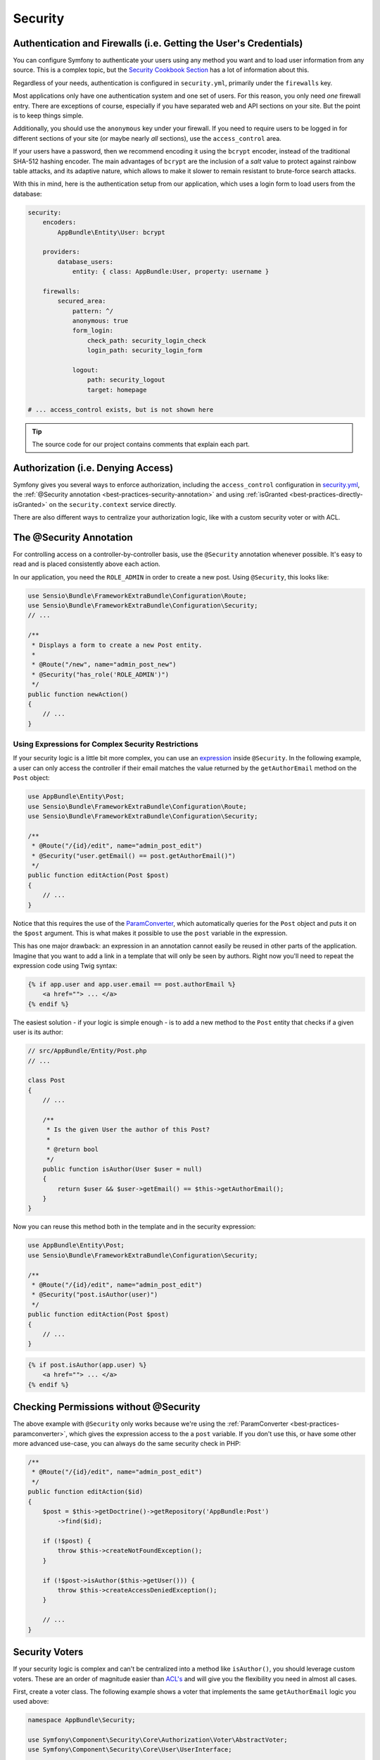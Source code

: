 Security
========

Authentication and Firewalls (i.e. Getting the User's Credentials)
------------------------------------------------------------------

You can configure Symfony to authenticate your users using any method you
want and to load user information from any source. This is a complex topic,
but the `Security Cookbook Section`_ has a lot of information about this.

Regardless of your needs, authentication is configured in ``security.yml``,
primarily under the ``firewalls`` key.

.. best-practice::

    Unless you have two legitimately different authentication systems and
    users (e.g. form login for the main site and a token system for your
    API only), we recommend having only *one* firewall entry with the ``anonymous``
    key enabled.

Most applications only have one authentication system and one set of users.
For this reason, you only need *one* firewall entry. There are exceptions
of course, especially if you have separated web and API sections on your
site. But the point is to keep things simple.

Additionally, you should use the ``anonymous`` key under your firewall. If
you need to require users to be logged in for different sections of your
site (or maybe nearly *all* sections), use the ``access_control`` area.

.. best-practice::

    Use the ``bcrypt`` encoder for encoding your users' passwords.

If your users have a password, then we recommend encoding it using the ``bcrypt``
encoder, instead of the traditional SHA-512 hashing encoder. The main advantages
of ``bcrypt`` are the inclusion of a *salt* value to protect against rainbow
table attacks, and its adaptive nature, which allows to make it slower to
remain resistant to brute-force search attacks.

With this in mind, here is the authentication setup from our application,
which uses a login form to load users from the database:

.. code-block:: yaml

    security:
        encoders:
            AppBundle\Entity\User: bcrypt

        providers:
            database_users:
                entity: { class: AppBundle:User, property: username }

        firewalls:
            secured_area:
                pattern: ^/
                anonymous: true
                form_login:
                    check_path: security_login_check
                    login_path: security_login_form

                logout:
                    path: security_logout
                    target: homepage

    # ... access_control exists, but is not shown here

.. tip::

    The source code for our project contains comments that explain each part.

Authorization (i.e. Denying Access)
-----------------------------------

Symfony gives you several ways to enforce authorization, including the ``access_control``
configuration in `security.yml`_, the :ref:`@Security annotation <best-practices-security-annotation>`
and using :ref:`isGranted <best-practices-directly-isGranted>` on the ``security.context``
service directly.

.. best-practice::

    * For protecting broad URL patterns, use ``access_control``;
    * Whenever possible, use the ``@Security`` annotation;
    * Check security directly on the ``security.context`` service whenever
      you have a more complex situation.

There are also different ways to centralize your authorization logic, like
with a custom security voter or with ACL.

.. best-practice::

    * For fine-grained restrictions, define a custom security voter;
    * For restricting access to *any* object by *any* user via an admin
      interface, use the Symfony ACL.

.. _best-practices-security-annotation:

The @Security Annotation
------------------------

For controlling access on a controller-by-controller basis, use the ``@Security``
annotation whenever possible. It's easy to read and is placed consistently
above each action.

In our application, you need the ``ROLE_ADMIN`` in order to create a new post.
Using ``@Security``, this looks like:

.. code-block:: php

    use Sensio\Bundle\FrameworkExtraBundle\Configuration\Route;
    use Sensio\Bundle\FrameworkExtraBundle\Configuration\Security;
    // ...

    /**
     * Displays a form to create a new Post entity.
     *
     * @Route("/new", name="admin_post_new")
     * @Security("has_role('ROLE_ADMIN')")
     */
    public function newAction()
    {
        // ...
    }

Using Expressions for Complex Security Restrictions
~~~~~~~~~~~~~~~~~~~~~~~~~~~~~~~~~~~~~~~~~~~~~~~~~~~

If your security logic is a little bit more complex, you can use an `expression`_
inside ``@Security``. In the following example, a user can only access the
controller if their email matches the value returned by the ``getAuthorEmail``
method on the ``Post`` object:

.. code-block:: php

    use AppBundle\Entity\Post;
    use Sensio\Bundle\FrameworkExtraBundle\Configuration\Route;
    use Sensio\Bundle\FrameworkExtraBundle\Configuration\Security;

    /**
     * @Route("/{id}/edit", name="admin_post_edit")
     * @Security("user.getEmail() == post.getAuthorEmail()")
     */
    public function editAction(Post $post)
    {
        // ...
    }

Notice that this requires the use of the `ParamConverter`_, which automatically
queries for the ``Post`` object and puts it on the ``$post`` argument. This
is what makes it possible to use the ``post`` variable in the expression.

This has one major drawback: an expression in an annotation cannot easily
be reused in other parts of the application. Imagine that you want to add
a link in a template that will only be seen by authors. Right now you'll
need to repeat the expression code using Twig syntax:

.. code-block:: html+jinja

    {% if app.user and app.user.email == post.authorEmail %}
        <a href=""> ... </a>
    {% endif %}

The easiest solution - if your logic is simple enough - is to add a new method
to the ``Post`` entity that checks if a given user is its author:

.. code-block:: php

    // src/AppBundle/Entity/Post.php
    // ...

    class Post
    {
        // ...

        /**
         * Is the given User the author of this Post?
         *
         * @return bool
         */
        public function isAuthor(User $user = null)
        {
            return $user && $user->getEmail() == $this->getAuthorEmail();
        }
    }

Now you can reuse this method both in the template and in the security expression:

.. code-block:: php

    use AppBundle\Entity\Post;
    use Sensio\Bundle\FrameworkExtraBundle\Configuration\Security;

    /**
     * @Route("/{id}/edit", name="admin_post_edit")
     * @Security("post.isAuthor(user)")
     */
    public function editAction(Post $post)
    {
        // ...
    }

.. code-block:: html+jinja

    {% if post.isAuthor(app.user) %}
        <a href=""> ... </a>
    {% endif %}

.. _best-practices-directly-isGranted:

Checking Permissions without @Security
--------------------------------------

The above example with ``@Security`` only works because we're using the
:ref:`ParamConverter <best-practices-paramconverter>`, which gives the expression
access to the a ``post`` variable. If you don't use this, or have some other
more advanced use-case, you can always do the same security check in PHP:

.. code-block:: php

    /**
     * @Route("/{id}/edit", name="admin_post_edit")
     */
    public function editAction($id)
    {
        $post = $this->getDoctrine()->getRepository('AppBundle:Post')
            ->find($id);

        if (!$post) {
            throw $this->createNotFoundException();
        }

        if (!$post->isAuthor($this->getUser())) {
            throw $this->createAccessDeniedException();
        }

        // ...
    }

Security Voters
---------------

If your security logic is complex and can't be centralized into a method
like ``isAuthor()``, you should leverage custom voters. These are an order
of magnitude easier than `ACL's`_ and will give you the flexibility you need
in almost all cases.

First, create a voter class. The following example shows a voter that implements
the same ``getAuthorEmail`` logic you used above:

.. code-block:: php

    namespace AppBundle\Security;

    use Symfony\Component\Security\Core\Authorization\Voter\AbstractVoter;
    use Symfony\Component\Security\Core\User\UserInterface;

    // AbstractVoter class requires Symfony 2.6 or higher version
    class PostVoter extends AbstractVoter
    {
        const CREATE = 'create';
        const EDIT   = 'edit';

        protected function getSupportedAttributes()
        {
            return array(self::CREATE, self::EDIT);
        }

        protected function getSupportedClasses()
        {
            return array('AppBundle\Entity\Post');
        }

        protected function isGranted($attribute, $post, $user = null)
        {
            if (!$user instanceof UserInterface) {
                return false;
            }

            if ($attribute === self::CREATE && in_array('ROLE_ADMIN', $user->getRoles(), true)) {
                return true;
            }

            if ($attribute === self::EDIT && $user->getEmail() === $post->getAuthorEmail()) {
                return true;
            }

            return false;
        }
    }

To enable the security voter in the application, define a new service:

.. code-block:: yaml

    # app/config/services.yml
    services:
        # ...
        post_voter:
            class:      AppBundle\Security\PostVoter
            public:     false
            tags:
               - { name: security.voter }

Now, you can use the voter with the ``@Security`` annotation:

.. code-block:: php

    /**
     * @Route("/{id}/edit", name="admin_post_edit")
     * @Security("is_granted('edit', post)")
     */
    public function editAction(Post $post)
    {
        // ...
    }

You can also use this directly with the ``security.context`` service, or
via the even easier shortcut in a controller:

.. code-block:: php

    /**
     * @Route("/{id}/edit", name="admin_post_edit")
     */
    public function editAction($id)
    {
        $post = // query for the post ...

        if (!$this->get('security.context')->isGranted('edit', $post)) {
            throw $this->createAccessDeniedException();
        }
    }

Learn More
----------

The `FOSUserBundle`_, developed by the Symfony community, adds support for a
database-backed user system in Symfony2. It also handles common tasks like
user registration and forgotten password functionality.

Enable the `Remember Me feature`_ to allow your users to stay logged in for
a long period of time.

When providing customer support, sometimes it's necessary to access the application
as some *other* user so that you can reproduce the problem. Symfony provides
the ability to `impersonate users`_.

If your company uses a user login method not supported by Symfony, you can
develop `your own user provider`_ and `your own authentication provider`_.

.. _`Security Cookbook Section`: http://symfony.com/doc/current/cookbook/security/index.html
.. _`security.yml`: http://symfony.com/doc/current/reference/configuration/security.html
.. _`ParamConverter`: http://symfony.com/doc/current/bundles/SensioFrameworkExtraBundle/annotations/converters.html
.. _`@Security annotation`: http://symfony.com/doc/current/bundles/SensioFrameworkExtraBundle/annotations/security.html
.. _`security voter`: http://symfony.com/doc/current/cookbook/security/voters_data_permission.html
.. _`ACL's`: http://symfony.com/doc/current/cookbook/security/acl.html
.. _`expression`: http://symfony.com/doc/current/components/expression_language/introduction.html
.. _`FOSUserBundle`: https://github.com/FriendsOfSymfony/FOSUserBundle
.. _`Remember Me feature`: http://symfony.com/doc/current/cookbook/security/remember_me.html
.. _`impersonate users`: http://symfony.com/doc/current/cookbook/security/impersonating_user.html
.. _`your own user provider`: http://symfony.com/doc/current/cookbook/security/custom_provider.html
.. _`your own authentication provider`: http://symfony.com/doc/current/cookbook/security/custom_authentication_provider.html
